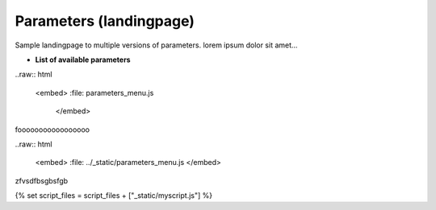 .. _parameters-landingpage-test1:

========================
Parameters (landingpage)
========================


Sample landingpage to multiple versions of parameters. lorem ipsum dolor sit amet...

-  **List of available parameters**

..raw:: html

    <embed>
    :file: parameters_menu.js
	</embed>
	
fooooooooooooooooo
	
	
..raw:: html

    <embed>
    :file: ../_static/parameters_menu.js
    </embed>

zfvsdfbsgbsfgb


{% set script_files = script_files + ["_static/myscript.js"] %}